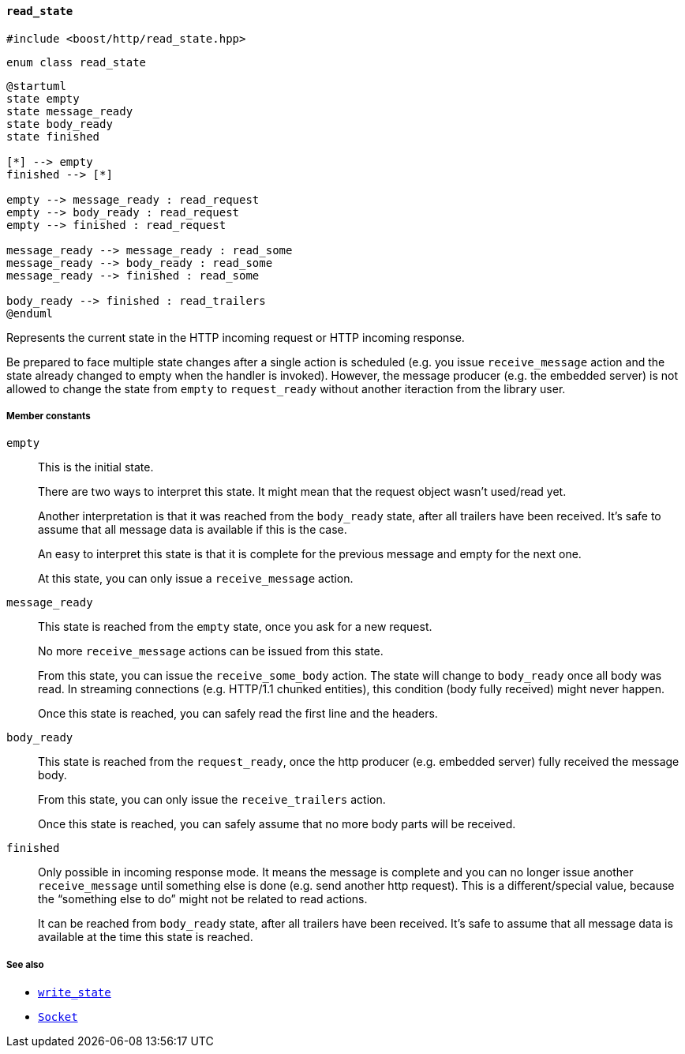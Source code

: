 [[read_state]]
==== `read_state`

[source,cpp]
----
#include <boost/http/read_state.hpp>
----

[source,cpp]
----
enum class read_state
----

[plantuml,read_state]
----
@startuml
state empty
state message_ready
state body_ready
state finished

[*] --> empty
finished --> [*]

empty --> message_ready : read_request
empty --> body_ready : read_request
empty --> finished : read_request

message_ready --> message_ready : read_some
message_ready --> body_ready : read_some
message_ready --> finished : read_some

body_ready --> finished : read_trailers
@enduml
----

Represents the current state in the HTTP incoming request or HTTP incoming
response.

Be prepared to face multiple state changes after a single action is scheduled
(e.g. you issue `receive_message` action and the state already changed to empty
when the handler is invoked). However, the message producer (e.g. the embedded
server) is not allowed to change the state from `empty` to `request_ready`
without another iteraction from the library user.

===== Member constants

`empty`::

  This is the initial state.
+
There are two ways to interpret this state. It might mean that the request
object wasn't used/read yet.
+
Another interpretation is that it was reached from the `body_ready` state, after
all trailers have been received. It's safe to assume that all message data is
available if this is the case.
+
An easy to interpret this state is that it is complete for the previous message
and empty for the next one.
+
At this state, you can only issue a `receive_message` action.

`message_ready`::

  This state is reached from the `empty` state, once you ask for a new request.
+
No more `receive_message` actions can be issued from this state.
+
From this state, you can issue the `receive_some_body` action. The state will
change to `body_ready` once all body was read. In streaming connections
(e.g. HTTP/1.1 chunked entities), this condition (body fully received) might
never happen.
+
Once this state is reached, you can safely read the first line and the headers.

`body_ready`::

  This state is reached from the `request_ready`, once the http producer
  (e.g. embedded server) fully received the message body.
+
From this state, you can only issue the `receive_trailers` action.
+
Once this state is reached, you can safely assume that no more body parts will
be received.

`finished`::

  Only possible in incoming response mode. It means the message is complete and
  you can no longer issue another `receive_message` until something else is done
  (e.g. send another http request). This is a different/special value, because
  the “something else to do” might not be related to read actions.
+
It can be reached from `body_ready` state, after all trailers have been
received. It's safe to assume that all message data is available at the time
this state is reached.

===== See also

* <<write_state,`write_state`>>
* <<socket_concept,`Socket`>>
